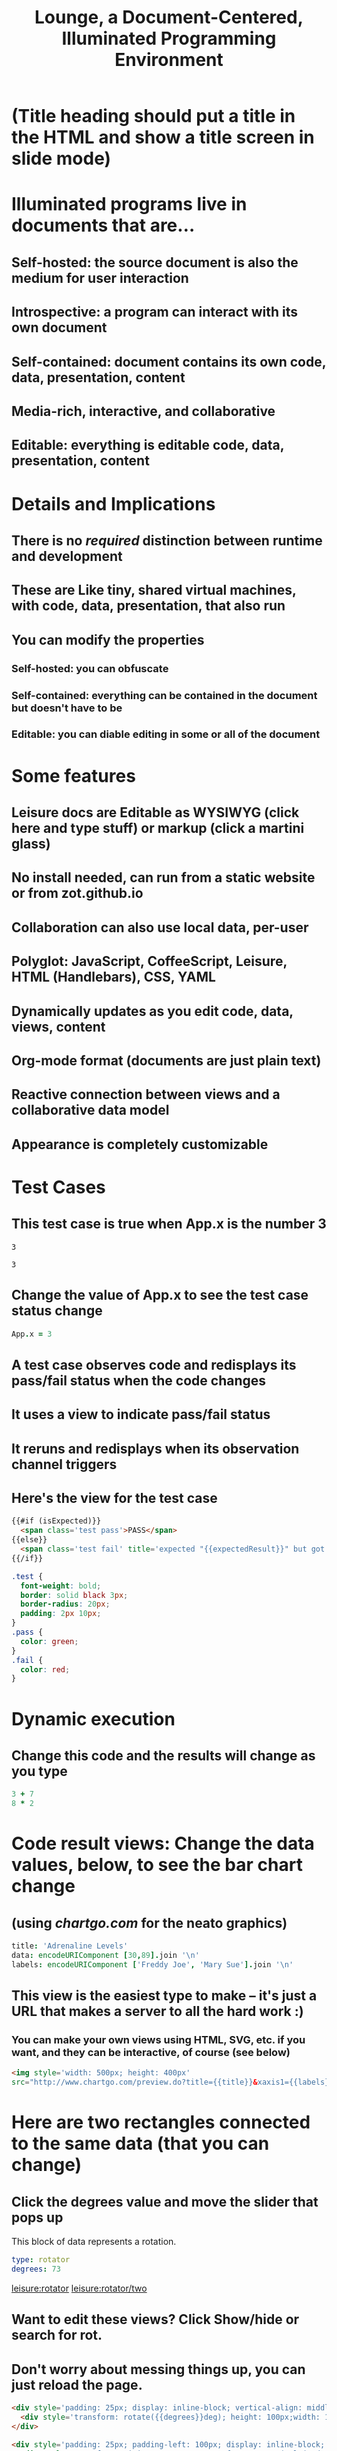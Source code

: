 * (Title heading should put a title in the HTML and show a title screen in slide mode)
#+TITLE:Lounge, a Document-Centered, Illuminated Programming Environment
* Illuminated programs live in documents that are...
** Self-hosted: the source document is also the medium for user interaction
** Introspective: a program can interact with its own document
** Self-contained: document contains its own code, data, presentation, content
** Media-rich, interactive, and collaborative
** Editable: everything is editable code, data, presentation, content
* Details and Implications
** There is no /required/ distinction between runtime and development
** These are Like tiny, shared virtual machines, with code, data, presentation, that also *run*
** You can modify the properties
*** Self-hosted: you can obfuscate
*** Self-contained: everything can be contained in the document but doesn't have to be
*** Editable: you can diable editing in some or all of the document
* Some features
** Leisure docs are Editable as WYSIWYG (click here and type stuff) or markup (click a martini glass)
** No install needed, can run from a static website or from zot.github.io
** Collaboration can also use local data, per-user
** Polyglot: JavaScript, CoffeeScript, Leisure, HTML (Handlebars), CSS, YAML
** Dynamically updates as you edit code, data, views, content
** Org-mode format (documents are just plain text)
** Reactive connection between views and a collaborative data model
** Appearance is completely customizable
* Test Cases
** This test case is true when App.x is the number 3
#+NAME: chet
#+BEGIN_SRC coffee :results yaml dynamic view(testCase) :observe system.code :exports results
App.x
#+END_SRC
:expected:
: 3
:end:
#+RESULTS:
: 3
** Change the value of App.x to see the test case status change
#+BEGIN_SRC coffee :results dynamic
App.x = 3
#+END_SRC
#+RESULTS:
: 3
** A test case observes code and redisplays its pass/fail status when the code changes
** It uses a view to indicate pass/fail status
** It reruns and redisplays when its observation channel triggers
** Here's the view for the test case
#+BEGIN_SRC html :defview testCase
{{#if (isExpected)}}
  <span class='test pass'>PASS</span>
{{else}}
  <span class='test fail' title='expected "{{expectedResult}}" but got "{{actualResult}}"'>FAIL</span>
{{/if}}
#+END_SRC

#+BEGIN_SRC css
.test {
  font-weight: bold;
  border: solid black 3px;
  border-radius: 20px;
  padding: 2px 10px;
}
.pass {
  color: green;
}
.fail {
  color: red;
}
#+END_SRC
* Dynamic execution
** Change this code and the results will change as you type
#+BEGIN_SRC coffee :results dynamic
3 + 7
8 * 2
#+END_SRC
#+RESULTS:
: 10
: 16
* Code result views: Change the data values, below, to see the bar chart change
** (using [[chartgo.com]] for the neato graphics)
#+BEGIN_SRC coffee :results yaml dynamic view(barChart)
title: 'Adrenaline Levels'
data: encodeURIComponent [30,89].join '\n'
labels: encodeURIComponent ['Freddy Joe', 'Mary Sue'].join '\n'
#+END_SRC
#+RESULTS:
: data: '30%0A89'
: labels: 'Freddy%20Joe%0AMary%20Sue'
: title: Adrenaline Levels
** This view is the easiest type to make -- it's just a URL that makes a server to all the hard work :)
*** You can make your own views using HTML, SVG, etc. if you want, and they can be interactive, of course (see below)
#+BEGIN_SRC html :defview barChart
<img style='width: 500px; height: 400px'
src="http://www.chartgo.com/preview.do?title={{title}}&xaxis1={{labels}}&yaxis1={{data}}&charttype=bar&width=500&height=400&chrtbkgndcolor=gradientblack&fonttypetitle=bold&fonttypelabel=bold&show3d=1&gradient=1&border=1&roundedge=1">
#+END_SRC
* Here are two rectangles connected to the same data (that you can change)
** Click the degrees value and move the slider that pops up
#+NAME: rotator
This block of data represents a rotation.
#+BEGIN_SRC yaml
type: rotator
degrees: 73
#+END_SRC
 [[leisure:rotator]] [[leisure:rotator/two]]
** Want to edit these views?  Click Show/hide or search for rot.
** Don't worry about messing things up, you can just reload the page.
* Fiddle with these view definitions and you'll see the views change.
:properties:
:hidden: true
:end:
#+BEGIN_SRC html :defview rotator
<div style='padding: 25px; display: inline-block; vertical-align: middle'>
  <div style='transform: rotate({{degrees}}deg); height: 100px;width: 100px;background: green'></div>
</div>
#+END_SRC

#+BEGIN_SRC html :defview rotator/two
<div style='padding: 25px; padding-left: 100px; display: inline-block; vertical-align: middle'>
  <div style='transform-origin: 5px 100px; transform: rotate(calc(90deg - {{degrees}}deg));height: 100px;width: 10px;background: red'></div>
</div>
#+END_SRC
* Here's that annoying shadow box button, defined as an app
This is a tiny Lounge app. Of course you can have large ones, like games or
what-have-you.  This one only displays a shadowbox and a button.

#+BEGIN_HTML :controller appController
<div name='floater'>
  <div name='background'></div>
  <button name='dismisser'></button>
</div>
#+END_HTML

** You can click Show/hide to show the button code and other goodies
* A small app
:properties:
:hidden: true
:end:
** App initialization
#+BEGIN_SRC coffee :results def
window.App = window.App ?
  shadowbox: true
  first: true
#+END_SRC
** Intro controller
#+NAME: appController
#+BEGIN_SRC coffee
@initializeView = (view)->
  view = $(view)
  floater = view.find '[name=floater]'
  configureButton view, App.shadowbox
  view.find('[name=dismisser]').button().on 'click', (e)->
    e.stopPropagation()
    configureButton view, !App.shadowbox
  floater.on 'click', -> if App.shadowbox then configureButton view, false

configureButton = (view, newState)->
  App.shadowbox = newState
  floater = view.find '[name=floater]'
  button = view.find('[name=dismisser]').button()
  if App.shadowbox = newState
    floater.addClass 'float'
    if App.first
      button.button 'option', 'label', 'Click anywhere to dismiss this annoying shadow box<br>This is just to show some app-behavior<br>More about this button, later in the document :)'
    else
      button.button 'option', 'label', 'Click anywhere to dismiss this annoying shadow box'
  else
    floater.removeClass 'float'
    if App.first
      App.first = false
      button.button 'option', 'label', 'Click to show that annoying shadow box from earlier'
    else
      button.button 'option', 'label', 'Click to show the annoying shadow box'
#+END_SRC

#+BEGIN_SRC css
.float {
  position: fixed;
  top: 0;
  left: 0;
  width: 100%;
  height: 100%;
  display: flex;
  justify-content: center;
  align-items: center;
  z-index: 100;
}
.float [name=background] {
  position: absolute;
  top: 0;
  bottom: 0;
  left: 0;
  right: 0;
  background: black;
  opacity: 0.5;
  z-index: -1;
}
#+END_SRC
